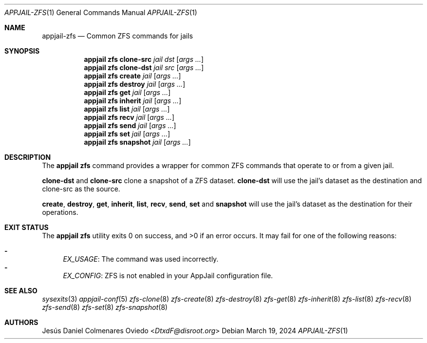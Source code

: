 .\"Copyright (c) 2024, Jesús Daniel Colmenares Oviedo <DtxdF@disroot.org>
.\"All rights reserved.
.\"
.\"Redistribution and use in source and binary forms, with or without
.\"modification, are permitted provided that the following conditions are met:
.\"
.\"* Redistributions of source code must retain the above copyright notice, this
.\"  list of conditions and the following disclaimer.
.\"
.\"* Redistributions in binary form must reproduce the above copyright notice,
.\"  this list of conditions and the following disclaimer in the documentation
.\"  and/or other materials provided with the distribution.
.\"
.\"* Neither the name of the copyright holder nor the names of its
.\"  contributors may be used to endorse or promote products derived from
.\"  this software without specific prior written permission.
.\"
.\"THIS SOFTWARE IS PROVIDED BY THE COPYRIGHT HOLDERS AND CONTRIBUTORS "AS IS"
.\"AND ANY EXPRESS OR IMPLIED WARRANTIES, INCLUDING, BUT NOT LIMITED TO, THE
.\"IMPLIED WARRANTIES OF MERCHANTABILITY AND FITNESS FOR A PARTICULAR PURPOSE ARE
.\"DISCLAIMED. IN NO EVENT SHALL THE COPYRIGHT HOLDER OR CONTRIBUTORS BE LIABLE
.\"FOR ANY DIRECT, INDIRECT, INCIDENTAL, SPECIAL, EXEMPLARY, OR CONSEQUENTIAL
.\"DAMAGES (INCLUDING, BUT NOT LIMITED TO, PROCUREMENT OF SUBSTITUTE GOODS OR
.\"SERVICES; LOSS OF USE, DATA, OR PROFITS; OR BUSINESS INTERRUPTION) HOWEVER
.\"CAUSED AND ON ANY THEORY OF LIABILITY, WHETHER IN CONTRACT, STRICT LIABILITY,
.\"OR TORT (INCLUDING NEGLIGENCE OR OTHERWISE) ARISING IN ANY WAY OUT OF THE USE
.\"OF THIS SOFTWARE, EVEN IF ADVISED OF THE POSSIBILITY OF SUCH DAMAGE.
.Dd March 19, 2024
.Dt APPJAIL-ZFS 1
.Os
.Sh NAME
.Nm appjail-zfs
.Nd Common ZFS commands for jails
.Sh SYNOPSIS
.Nm appjail zfs clone-src
.Ar jail
.Ar dst
.Op Ar args ...
.Nm appjail zfs clone-dst
.Ar jail
.Ar src
.Op Ar args ...
.Nm appjail zfs create
.Ar jail
.Op Ar args ...
.Nm appjail zfs destroy
.Ar jail
.Op Ar args ...
.Nm appjail zfs get
.Ar jail
.Op Ar args ...
.Nm appjail zfs inherit
.Ar jail
.Op Ar args ...
.Nm appjail zfs list
.Ar jail
.Op Ar args ...
.Nm appjail zfs recv
.Ar jail
.Op Ar args ...
.Nm appjail zfs send
.Ar jail
.Op Ar args ...
.Nm appjail zfs set
.Ar jail
.Op Ar args ...
.Nm appjail zfs snapshot
.Ar jail
.Op Ar args ...
.Sh DESCRIPTION
The
.Sy appjail zfs
command provides a wrapper for common ZFS commands that operate to or from a given
jail.
.Pp
.Sy clone-dst
and
.Sy clone-src
clone a snapshot of a ZFS dataset.
.Sy clone-dst
will use the jail's dataset as the destination and clone-src as the source.
.Pp
.Sy create ","
.Sy destroy ","
.Sy get ","
.Sy inherit ","
.Sy list ","
.Sy recv ","
.Sy send ","
.Sy set
and
.Sy snapshot
will use the jail's dataset as the destination for their operations.
.Sh EXIT STATUS
.Ex -std "appjail zfs"
It may fail for one of the following reasons:
.Pp
.Bl -dash -compact
.It
.Em EX_USAGE ":"
The command was used incorrectly.
.It
.Em EX_CONFIG ":"
ZFS is not enabled in your AppJail configuration file.
.El
.Sh SEE ALSO
.Xr sysexits 3
.Xr appjail-conf 5
.Xr zfs-clone 8
.Xr zfs-create 8
.Xr zfs-destroy 8
.Xr zfs-get 8
.Xr zfs-inherit 8
.Xr zfs-list 8
.Xr zfs-recv 8
.Xr zfs-send 8
.Xr zfs-set 8
.Xr zfs-snapshot 8
.Sh AUTHORS
.An Jesús Daniel Colmenares Oviedo Aq Mt DtxdF@disroot.org
